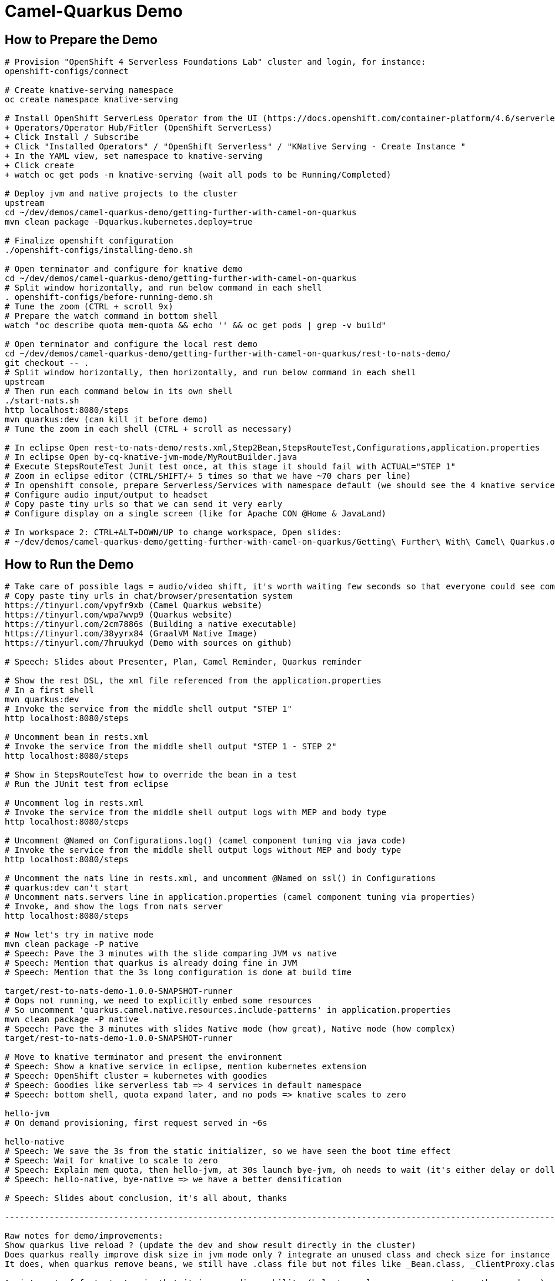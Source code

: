 = Camel-Quarkus Demo

== How to Prepare the Demo

[source,shell]
----
# Provision "OpenShift 4 Serverless Foundations Lab" cluster and login, for instance:
openshift-configs/connect

# Create knative-serving namespace
oc create namespace knative-serving

# Install OpenShift ServerLess Operator from the UI (https://docs.openshift.com/container-platform/4.6/serverless/installing_serverless/installing-openshift-serverless.html)
+ Operators/Operator Hub/Fitler (OpenShift ServerLess)
+ Click Install / Subscribe
+ Click "Installed Operators" / "OpenShift Serverless" / "KNative Serving - Create Instance "
+ In the YAML view, set namespace to knative-serving
+ Click create
+ watch oc get pods -n knative-serving (wait all pods to be Running/Completed)

# Deploy jvm and native projects to the cluster
upstream
cd ~/dev/demos/camel-quarkus-demo/getting-further-with-camel-on-quarkus
mvn clean package -Dquarkus.kubernetes.deploy=true

# Finalize openshift configuration
./openshift-configs/installing-demo.sh

# Open terminator and configure for knative demo
cd ~/dev/demos/camel-quarkus-demo/getting-further-with-camel-on-quarkus
# Split window horizontally, and run below command in each shell
. openshift-configs/before-running-demo.sh
# Tune the zoom (CTRL + scroll 9x)
# Prepare the watch command in bottom shell
watch "oc describe quota mem-quota && echo '' && oc get pods | grep -v build"

# Open terminator and configure the local rest demo
cd ~/dev/demos/camel-quarkus-demo/getting-further-with-camel-on-quarkus/rest-to-nats-demo/
git checkout -- .
# Split window horizontally, then horizontally, and run below command in each shell
upstream
# Then run each command below in its own shell
./start-nats.sh
http localhost:8080/steps
mvn quarkus:dev (can kill it before demo)
# Tune the zoom in each shell (CTRL + scroll as necessary)

# In eclipse Open rest-to-nats-demo/rests.xml,Step2Bean,StepsRouteTest,Configurations,application.properties
# In eclipse Open by-cq-knative-jvm-mode/MyRoutBuilder.java
# Execute StepsRouteTest Junit test once, at this stage it should fail with ACTUAL="STEP 1"
# Zoom in eclipse editor (CTRL/SHIFT/+ 5 times so that we have ~70 chars per line)
# In openshift console, prepare Serverless/Services with namespace default (we should see the 4 knative services)
# Configure audio input/output to headset
# Copy paste tiny urls so that we can send it very early
# Configure display on a single screen (like for Apache CON @Home & JavaLand)

# In workspace 2: CTRL+ALT+DOWN/UP to change workspace, Open slides:
# ~/dev/demos/camel-quarkus-demo/getting-further-with-camel-on-quarkus/Getting\ Further\ With\ Camel\ Quarkus.odp

----

== How to Run the Demo

[source,shell]
----
# Take care of possible lags = audio/video shift, it's worth waiting few seconds so that everyone could see commands output
# Copy paste tiny urls in chat/browser/presentation system
https://tinyurl.com/vpyfr9xb (Camel Quarkus website)
https://tinyurl.com/wpa7wvp9 (Quarkus website)
https://tinyurl.com/2cm7886s (Building a native executable)
https://tinyurl.com/38yyrx84 (GraalVM Native Image)
https://tinyurl.com/7hruukyd (Demo with sources on github)

# Speech: Slides about Presenter, Plan, Camel Reminder, Quarkus reminder

# Show the rest DSL, the xml file referenced from the application.properties
# In a first shell
mvn quarkus:dev
# Invoke the service from the middle shell output "STEP 1"
http localhost:8080/steps

# Uncomment bean in rests.xml
# Invoke the service from the middle shell output "STEP 1 - STEP 2"
http localhost:8080/steps

# Show in StepsRouteTest how to override the bean in a test
# Run the JUnit test from eclipse

# Uncomment log in rests.xml
# Invoke the service from the middle shell output logs with MEP and body type
http localhost:8080/steps

# Uncomment @Named on Configurations.log() (camel component tuning via java code)
# Invoke the service from the middle shell output logs without MEP and body type
http localhost:8080/steps

# Uncomment the nats line in rests.xml, and uncomment @Named on ssl() in Configurations
# quarkus:dev can't start
# Uncomment nats.servers line in application.properties (camel component tuning via properties)
# Invoke, and show the logs from nats server
http localhost:8080/steps

# Now let's try in native mode
mvn clean package -P native
# Speech: Pave the 3 minutes with the slide comparing JVM vs native
# Speech: Mention that quarkus is already doing fine in JVM
# Speech: Mention that the 3s long configuration is done at build time

target/rest-to-nats-demo-1.0.0-SNAPSHOT-runner
# Oops not running, we need to explicitly embed some resources
# So uncomment 'quarkus.camel.native.resources.include-patterns' in application.properties
mvn clean package -P native
# Speech: Pave the 3 minutes with slides Native mode (how great), Native mode (how complex)
target/rest-to-nats-demo-1.0.0-SNAPSHOT-runner

# Move to knative terminator and present the environment
# Speech: Show a knative service in eclipse, mention kubernetes extension
# Speech: OpenShift cluster = kubernetes with goodies
# Speech: Goodies like serverless tab => 4 services in default namespace
# Speech: bottom shell, quota expand later, and no pods => knative scales to zero

hello-jvm
# On demand provisioning, first request served in ~6s

hello-native
# Speech: We save the 3s from the static initializer, so we have seen the boot time effect
# Speech: Wait for knative to scale to zero
# Speech: Explain mem quota, then hello-jvm, at 30s launch bye-jvm, oh needs to wait (it's either delay or dollar)
# Speech: hello-native, bye-native => we have a better densification

# Speech: Slides about conclusion, it's all about, thanks

----------------------------------------------------------------------------------------------------------------------

Raw notes for demo/improvements:
Show quarkus live reload ? (update the dev and show result directly in the cluster)
Does quarkus really improve disk size in jvm mode only ? integrate an unused class and check size for instance ?
It does, when quarkus remove beans, we still have .class file but not files like _Bean.class, _ClientProxy.class

An interest of fast startup is that it improve disposability (help to scale, move process to another node...)
Cloud provider portability => need kubernetes to abstract cloud specific services like object bucket storage => then we still need a framework to use those services => Quarkus
Quarkus streamlines the registration process by detecting and auto-registering as many of your code’s reflection candidates as possible (interest of quarkus on top of graalvm)
JVM mode is simpler, going native could introduce additional steps (eg add some dependencies to indexer)
Check how to simply deploy on openshift (https://developers.redhat.com/blog/2020/04/24/ramp-up-on-quarkus-a-kubernetes-native-java-framework/)
One size does not fit all! Quarkus gives you the option to scale up in JVM mode if you need a single instance with a larger heap, or scale out in Native mode if you need more, lighter-weight instances

@TODO: Fake the native compilation (it disturbs the demo, for instance it competes with resources from the conferencing system, could be slower)
@TODO: Find a way to have dev mode reloaded each time rests.xml is modified => should be fixed soon in cq 1.9.0
@TODO: Use properties in the code ? @ConfigProperty ?
@TODO: @Inject CamelContext in user code (for instance, to check a status, or surface an information from the camel context to end users)
@TODO: Use of @org.apache.camel.quarkus.core.events.ComponentAddEvent like in bootstrap doc
@TODO: Use fluent dsl
@TODO: Show content assist as explained in first-step.adoc
@TODO: Deploy on kubernetes, building with docker should be quicker than s2i
quarkus.kubernetes.deploy=true only  applies yaml resources generated by the kubernetes extension so a container is always needed.
So it's either, we do it with docker or either we use "container'jib and let the maven build create the image and put it in the registry.
@TODO: "oc apply -f openshift-configs/knative-autoscaler-config.yaml" seems not to be applied anymore when the cluster was stopped, then started
We may need a command to check that this is really applied, and then test that it's cancelled after cluster stop/start, in which case we move it to before-running-demo.sh

@TODO:
You are also welcome to pre record this demo, post it on youtube, and write a blog intro about  it, and post on camel website, and then for conferences you can have a longer talk
and the video is handy to have for conf talks, as a pre reocrding you can play if live coding not possible
many virtual conf are also pre-recorded with only live QA
and maybe apache con have a list of standby speakers

Find below how to show resources consumption for containers:
watch oc exec hello-cq-knative-native-mode-lswdr-3-deployment-fc89bdd8-9jlc5 cat /sys/fs/cgroup/memory/memory.usage_in_bytes
 50999808 ( 48.64 MiB) in native
613645120 (585.22 MiB) in jvm
To get the sidecar usage, you need to add "-c queue-proxy"
watch oc exec hello-cq-knative-native-mode-yylnv-3-deployment-7fdd977b8f2x2bx -c queue-proxy cat /sys/fs/cgroup/memory/memory.usage_in_bytes
